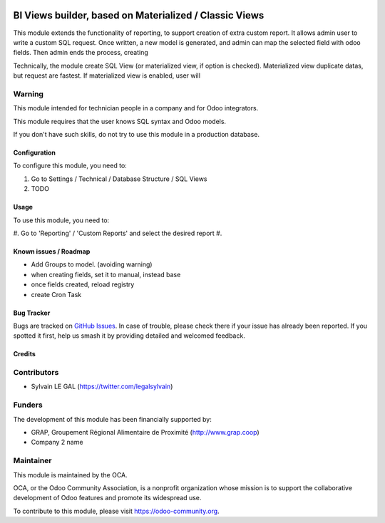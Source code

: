 .. image:: https://img.shields.io/badge/licence-AGPL--3-blue.svg
   :target: http://www.gnu.org/licenses/agpl-3.0-standalone.html
   :alt: License: AGPL-3

=======================================================
BI Views builder, based on Materialized / Classic Views
=======================================================

This module extends the functionality of reporting, to support creation
of extra custom report.
It allows admin user to write a custom SQL request.
Once written, a new model is generated, and admin can map the selected field
with odoo fields.
Then admin ends the process, creating

Technically, the module create SQL View (or materialized view, if option is
checked). Materialized view duplicate datas, but request are fastest. If
materialized view is enabled, user will 

Warning
-------
This module intended for technician people in a company and for Odoo integrators.

This module requires that the user knows SQL syntax and Odoo models.


If you don't have such skills, do not try to use this module in a production
database.


Configuration
=============

To configure this module, you need to:

#. Go to Settings / Technical / Database Structure / SQL Views
#. TODO

.. figure:: path/to/local/todo.png
   :width: 600 px

Usage
=====

To use this module, you need to:

#. Go to 'Reporting' / 'Custom Reports' and select the desired report
#. 

.. image:: https://odoo-community.org/website/image/ir.attachment/5784_f2813bd/datas
   :alt: Try me on Runbot
   :target: https://runbot.odoo-community.org/runbot/143/8.0


Known issues / Roadmap
======================

* Add Groups to model. (avoiding warning)
* when creating fields, set it to manual, instead base
* once fields created, reload registry
* create Cron Task

Bug Tracker
===========

Bugs are tracked on `GitHub Issues
<https://github.com/OCA/reporting-engine/issues>`_. In case of trouble, please
check there if your issue has already been reported. If you spotted it first,
help us smash it by providing detailed and welcomed feedback.

Credits
=======

Contributors
------------

* Sylvain LE GAL (https://twitter.com/legalsylvain)

Funders
-------

The development of this module has been financially supported by:

* GRAP, Groupement Régional Alimentaire de Proximité (http://www.grap.coop)
* Company 2 name

Maintainer
----------

.. image:: https://odoo-community.org/logo.png
   :alt: Odoo Community Association
   :target: https://odoo-community.org

This module is maintained by the OCA.

OCA, or the Odoo Community Association, is a nonprofit organization whose
mission is to support the collaborative development of Odoo features and
promote its widespread use.

To contribute to this module, please visit https://odoo-community.org.

